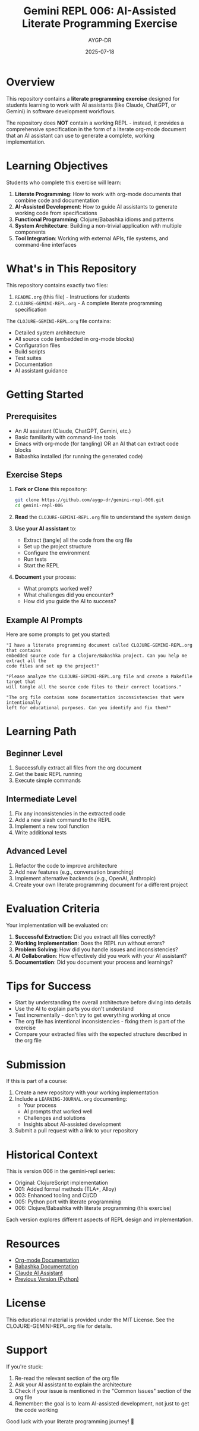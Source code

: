 #+TITLE: Gemini REPL 006: AI-Assisted Literate Programming Exercise
#+AUTHOR: AYGP-DR
#+DATE: 2025-07-18

* Overview

This repository contains a *literate programming exercise* designed for students learning to work with AI assistants (like Claude, ChatGPT, or Gemini) in software development workflows.

The repository does *NOT* contain a working REPL - instead, it provides a comprehensive specification in the form of a literate org-mode document that an AI assistant can use to generate a complete, working implementation.

* Learning Objectives

Students who complete this exercise will learn:

1. **Literate Programming**: How to work with org-mode documents that combine code and documentation
2. **AI-Assisted Development**: How to guide AI assistants to generate working code from specifications
3. **Functional Programming**: Clojure/Babashka idioms and patterns
4. **System Architecture**: Building a non-trivial application with multiple components
5. **Tool Integration**: Working with external APIs, file systems, and command-line interfaces

* What's in This Repository

This repository contains exactly two files:

1. =README.org= (this file) - Instructions for students
2. =CLOJURE-GEMINI-REPL.org= - A complete literate programming specification

The =CLOJURE-GEMINI-REPL.org= file contains:
- Detailed system architecture
- All source code (embedded in org-mode blocks)
- Configuration files
- Build scripts
- Test suites
- Documentation
- AI assistant guidance

* Getting Started

** Prerequisites

- An AI assistant (Claude, ChatGPT, Gemini, etc.)
- Basic familiarity with command-line tools
- Emacs with org-mode (for tangling) OR an AI that can extract code blocks
- Babashka installed (for running the generated code)

** Exercise Steps

1. **Fork or Clone** this repository:
   #+begin_src bash
   git clone https://github.com/aygp-dr/gemini-repl-006.git
   cd gemini-repl-006
   #+end_src

2. **Read** the =CLOJURE-GEMINI-REPL.org= file to understand the system design

3. **Use your AI assistant** to:
   - Extract (tangle) all the code from the org file
   - Set up the project structure
   - Configure the environment
   - Run tests
   - Start the REPL

4. **Document** your process:
   - What prompts worked well?
   - What challenges did you encounter?
   - How did you guide the AI to success?

** Example AI Prompts

Here are some prompts to get you started:

#+begin_example
"I have a literate programming document called CLOJURE-GEMINI-REPL.org that contains 
embedded source code for a Clojure/Babashka project. Can you help me extract all the 
code files and set up the project?"
#+end_example

#+begin_example
"Please analyze the CLOJURE-GEMINI-REPL.org file and create a Makefile target that 
will tangle all the source code files to their correct locations."
#+end_example

#+begin_example
"The org file contains some documentation inconsistencies that were intentionally 
left for educational purposes. Can you identify and fix them?"
#+end_example

* Learning Path

** Beginner Level
1. Successfully extract all files from the org document
2. Get the basic REPL running
3. Execute simple commands

** Intermediate Level
1. Fix any inconsistencies in the extracted code
2. Add a new slash command to the REPL
3. Implement a new tool function
4. Write additional tests

** Advanced Level
1. Refactor the code to improve architecture
2. Add new features (e.g., conversation branching)
3. Implement alternative backends (e.g., OpenAI, Anthropic)
4. Create your own literate programming document for a different project

* Evaluation Criteria

Your implementation will be evaluated on:

1. **Successful Extraction**: Did you extract all files correctly?
2. **Working Implementation**: Does the REPL run without errors?
3. **Problem Solving**: How did you handle issues and inconsistencies?
4. **AI Collaboration**: How effectively did you work with your AI assistant?
5. **Documentation**: Did you document your process and learnings?

* Tips for Success

- Start by understanding the overall architecture before diving into details
- Use the AI to explain parts you don't understand
- Test incrementally - don't try to get everything working at once
- The org file has intentional inconsistencies - fixing them is part of the exercise
- Compare your extracted files with the expected structure described in the org file

* Submission

If this is part of a course:

1. Create a new repository with your working implementation
2. Include a =LEARNING-JOURNAL.org= documenting:
   - Your process
   - AI prompts that worked well
   - Challenges and solutions
   - Insights about AI-assisted development
3. Submit a pull request with a link to your repository

* Historical Context

This is version 006 in the gemini-repl series:
- Original: ClojureScript implementation
- 001: Added formal methods (TLA+, Alloy)
- 003: Enhanced tooling and CI/CD
- 005: Python port with literate programming
- 006: Clojure/Babashka with literate programming (this exercise)

Each version explores different aspects of REPL design and implementation.

* Resources

- [[https://orgmode.org/][Org-mode Documentation]]
- [[https://babashka.org/][Babashka Documentation]]
- [[https://www.anthropic.com/claude][Claude AI Assistant]]
- [[https://github.com/aygp-dr/gemini-repl-005][Previous Version (Python)]]

* License

This educational material is provided under the MIT License. See the CLOJURE-GEMINI-REPL.org file for details.

* Support

If you're stuck:
1. Re-read the relevant section of the org file
2. Ask your AI assistant to explain the architecture
3. Check if your issue is mentioned in the "Common Issues" section of the org file
4. Remember: the goal is to learn AI-assisted development, not just to get the code working

Good luck with your literate programming journey! 🚀